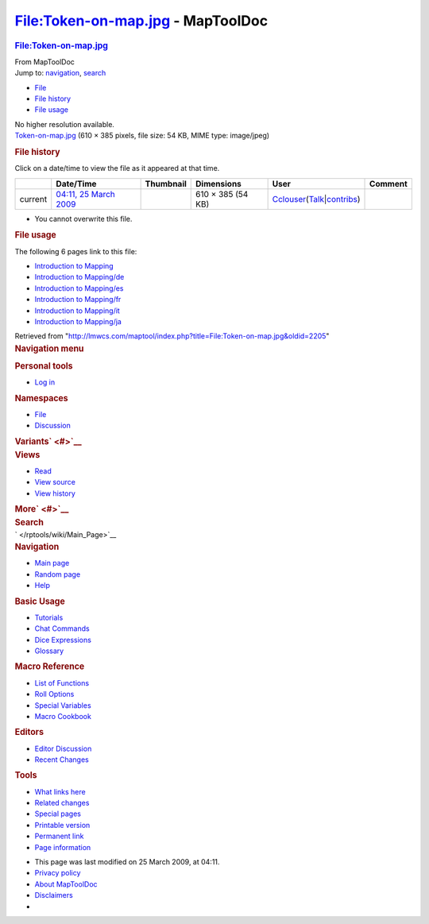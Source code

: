 ==================================
File:Token-on-map.jpg - MapToolDoc
==================================

.. contents::
   :depth: 3
..

.. container:: noprint
   :name: mw-page-base

.. container:: noprint
   :name: mw-head-base

.. container:: mw-body
   :name: content

   .. container:: mw-indicators

   .. rubric:: File:Token-on-map.jpg
      :name: firstHeading
      :class: firstHeading

   .. container:: mw-body-content
      :name: bodyContent

      .. container::
         :name: siteSub

         From MapToolDoc

      .. container::
         :name: contentSub

      .. container:: mw-jump
         :name: jump-to-nav

         Jump to: `navigation <#mw-head>`__, `search <#p-search>`__

      .. container::
         :name: mw-content-text

         -  `File <#file>`__
         -  `File history <#filehistory>`__
         -  `File usage <#filelinks>`__

         .. container:: fullImageLink
            :name: file

            |File:Token-on-map.jpg|

            .. container:: mw-filepage-resolutioninfo

               No higher resolution available.

         .. container:: fullMedia

            `Token-on-map.jpg </maptool/images/f/f2/Token-on-map.jpg>`__
            ‎(610 × 385 pixels, file size: 54 KB, MIME type: image/jpeg)

         .. container:: mw-content-ltr
            :name: mw-imagepage-content

         .. rubric:: File history
            :name: filehistory

         .. container::
            :name: mw-imagepage-section-filehistory

            Click on a date/time to view the file as it appeared at that
            time.

            ======= ================================================================ ================================================== ================= ====================================================================================================================================================================== =======
            \       Date/Time                                                        Thumbnail                                          Dimensions        User                                                                                                                                                                   Comment
            ======= ================================================================ ================================================== ================= ====================================================================================================================================================================== =======
            current `04:11, 25 March 2009 </maptool/images/f/f2/Token-on-map.jpg>`__ |Thumbnail for version as of 04:11, 25 March 2009| 610 × 385 (54 KB) `Cclouser </rptools/wiki/User:Cclouser>`__\ (\ \ `Talk </rptools/wiki/User_talk:Cclouser>`__\ \ \|\ \ `contribs </rptools/wiki/Special:Contributions/Cclouser>`__\ \ )
            ======= ================================================================ ================================================== ================= ====================================================================================================================================================================== =======

         -  You cannot overwrite this file.

         .. rubric:: File usage
            :name: filelinks

         .. container::
            :name: mw-imagepage-section-linkstoimage

            The following 6 pages link to this file:

            -  `Introduction to
               Mapping </rptools/wiki/Introduction_to_Mapping>`__
            -  `Introduction to
               Mapping/de </rptools/wiki/Introduction_to_Mapping/de>`__
            -  `Introduction to
               Mapping/es </rptools/wiki/Introduction_to_Mapping/es>`__
            -  `Introduction to
               Mapping/fr </rptools/wiki/Introduction_to_Mapping/fr>`__
            -  `Introduction to
               Mapping/it </rptools/wiki/Introduction_to_Mapping/it>`__
            -  `Introduction to
               Mapping/ja </rptools/wiki/Introduction_to_Mapping/ja>`__

      .. container:: printfooter

         Retrieved from
         "http://lmwcs.com/maptool/index.php?title=File:Token-on-map.jpg&oldid=2205"

      .. container:: catlinks catlinks-allhidden
         :name: catlinks

      .. container:: visualClear

.. container::
   :name: mw-navigation

   .. rubric:: Navigation menu
      :name: navigation-menu

   .. container::
      :name: mw-head

      .. container::
         :name: p-personal

         .. rubric:: Personal tools
            :name: p-personal-label

         -  `Log
            in </maptool/index.php?title=Special:UserLogin&returnto=File%3AToken-on-map.jpg>`__

      .. container::
         :name: left-navigation

         .. container:: vectorTabs
            :name: p-namespaces

            .. rubric:: Namespaces
               :name: p-namespaces-label

            -  `File </rptools/wiki/File:Token-on-map.jpg>`__
            -  `Discussion </maptool/index.php?title=File_talk:Token-on-map.jpg&action=edit&redlink=1>`__

         .. container:: vectorMenu emptyPortlet
            :name: p-variants

            .. rubric:: Variants\ ` <#>`__
               :name: p-variants-label

            .. container:: menu

      .. container::
         :name: right-navigation

         .. container:: vectorTabs
            :name: p-views

            .. rubric:: Views
               :name: p-views-label

            -  `Read </rptools/wiki/File:Token-on-map.jpg>`__
            -  `View
               source </maptool/index.php?title=File:Token-on-map.jpg&action=edit>`__
            -  `View
               history </maptool/index.php?title=File:Token-on-map.jpg&action=history>`__

         .. container:: vectorMenu emptyPortlet
            :name: p-cactions

            .. rubric:: More\ ` <#>`__
               :name: p-cactions-label

            .. container:: menu

         .. container::
            :name: p-search

            .. rubric:: Search
               :name: search

            .. container::
               :name: simpleSearch

   .. container::
      :name: mw-panel

      .. container::
         :name: p-logo

         ` </rptools/wiki/Main_Page>`__

      .. container:: portal
         :name: p-navigation

         .. rubric:: Navigation
            :name: p-navigation-label

         .. container:: body

            -  `Main page </rptools/wiki/Main_Page>`__
            -  `Random page </rptools/wiki/Special:Random>`__
            -  `Help <https://www.mediawiki.org/wiki/Special:MyLanguage/Help:Contents>`__

      .. container:: portal
         :name: p-Basic_Usage

         .. rubric:: Basic Usage
            :name: p-Basic_Usage-label

         .. container:: body

            -  `Tutorials </rptools/wiki/Category:Tutorial>`__
            -  `Chat Commands </rptools/wiki/Chat_Commands>`__
            -  `Dice Expressions </rptools/wiki/Dice_Expressions>`__
            -  `Glossary </rptools/wiki/Glossary>`__

      .. container:: portal
         :name: p-Macro_Reference

         .. rubric:: Macro Reference
            :name: p-Macro_Reference-label

         .. container:: body

            -  `List of
               Functions </rptools/wiki/Category:Macro_Function>`__
            -  `Roll Options </rptools/wiki/Category:Roll_Option>`__
            -  `Special
               Variables </rptools/wiki/Category:Special_Variable>`__
            -  `Macro Cookbook </rptools/wiki/Category:Cookbook>`__

      .. container:: portal
         :name: p-Editors

         .. rubric:: Editors
            :name: p-Editors-label

         .. container:: body

            -  `Editor Discussion </rptools/wiki/Editor>`__
            -  `Recent Changes </rptools/wiki/Special:RecentChanges>`__

      .. container:: portal
         :name: p-tb

         .. rubric:: Tools
            :name: p-tb-label

         .. container:: body

            -  `What links
               here </rptools/wiki/Special:WhatLinksHere/File:Token-on-map.jpg>`__
            -  `Related
               changes </rptools/wiki/Special:RecentChangesLinked/File:Token-on-map.jpg>`__
            -  `Special pages </rptools/wiki/Special:SpecialPages>`__
            -  `Printable
               version </maptool/index.php?title=File:Token-on-map.jpg&printable=yes>`__
            -  `Permanent
               link </maptool/index.php?title=File:Token-on-map.jpg&oldid=2205>`__
            -  `Page
               information </maptool/index.php?title=File:Token-on-map.jpg&action=info>`__

.. container::
   :name: footer

   -  This page was last modified on 25 March 2009, at 04:11.

   -  `Privacy policy </rptools/wiki/MapToolDoc:Privacy_policy>`__
   -  `About MapToolDoc </rptools/wiki/MapToolDoc:About>`__
   -  `Disclaimers </rptools/wiki/MapToolDoc:General_disclaimer>`__

   -  |Powered by MediaWiki|

   .. container::

.. |File:Token-on-map.jpg| image:: /maptool/images/f/f2/Token-on-map.jpg
   :width: 610px
   :height: 385px
   :target: /maptool/images/f/f2/Token-on-map.jpg
.. |Thumbnail for version as of 04:11, 25 March 2009| image:: /maptool/images/thumb/f/f2/Token-on-map.jpg/120px-Token-on-map.jpg
   :width: 120px
   :height: 76px
   :target: /maptool/images/f/f2/Token-on-map.jpg
.. |Powered by MediaWiki| image:: /maptool/resources/assets/poweredby_mediawiki_88x31.png
   :width: 88px
   :height: 31px
   :target: //www.mediawiki.org/

